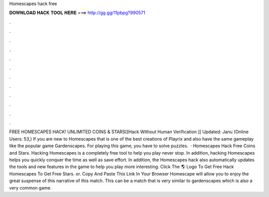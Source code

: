 Homescapes hack free

𝐃𝐎𝐖𝐍𝐋𝐎𝐀𝐃 𝐇𝐀𝐂𝐊 𝐓𝐎𝐎𝐋 𝐇𝐄𝐑𝐄 ===> http://gg.gg/11pbpg?990571

.

.

.

.

.

.

.

.

.

.

.

.

FREE HOMESCAPES HACK! UNLIMITED COINS & STARS[[Hack Without Human Verification ]] Updated: Janu (Online Users: 53,) If you are new to Homescapes that is one of the best creations of Playrix and also have the same gameplay like the popular game Gardenscapes. For playing this game, you have to solve puzzles.  · Homescapes Hack Free Coins and Stars. Hacking Homescapes is a completely free tool to help you play never stop. In addition, hacking Homescapes helps you quickly conquer the time as well as save effort. In addition, the Homescapes hack also automatically updates the tools and new features in the game to help you play more interesting. Click The 🌎 Logo To Get Free Hack Homescapes To Get Free Stars. or. Copy And Paste This Link In Your Browser  Homescape will allow you to enjoy the great suspense of this narrative of this match. This can be a match that is very similar to gardenscapes which is also a very common game.